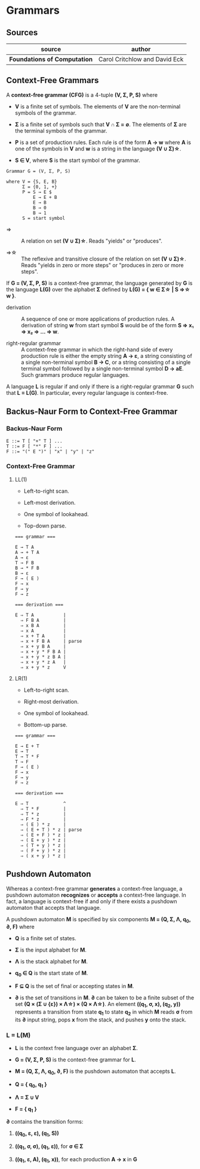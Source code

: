 * Grammars

** Sources

| source                       | author                        |
|------------------------------+-------------------------------|
| *Foundations of Computation* | Carol Critchlow and David Eck |

** Context-Free Grammars

A *context-free grammar (CFG)* is a 4-tuple *(V, Σ, P, S)* where

- *V* is a finite set of symbols. The elements of *V* are the non-terminal symbols of the grammar.

- *Σ* is a finite set of symbols such that *V ∩ Σ = ∅*. The elements of *Σ* are the terminal symbols
  of the grammar.

- *P* is a set of production rules. Each rule is of the form *A → w* where *A* is one of the symbols
  in *V* and *w* is a string in the language *(V ∪ Σ)\star{}*.

- *S ∈ V*, where *S* is the start symbol of the grammar.

#+begin_example
  Grammar G = (V, Σ, P, S)

  where V = {S, E, B}
        Σ = {0, 1, +}
        P = S → E $
            E → E + B
            E → B
            B → 0
            B → 1
        S = start symbol
#+end_example

- ⇒ :: A relation on set *(V ∪ Σ)\star{}*. Reads "yields" or "produces".

- ⇒\star{} :: The reflexive and transitive closure of the relation on set *(V ∪ Σ)\star{}*.
  Reads "yields in zero or more steps" or "produces in zero or more steps".

If *G = (V, Σ, P, S)* is a context-free grammar, the language generated by *G* is the language *L(G)*
over the alphabet *Σ* defined by *L(G) = { w ∈ Σ\star{} | S ⇒\star{} w }*.

- derivation :: A sequence of one or more applications of production rules. A derivation of string *w*
  from start symbol *S* would be of the form *S ⇒ x₁ ⇒ x₂ ⇒ ... ⇒ w*.

- right-regular grammar :: A context-free grammar in which the right-hand side of every production rule
  is either the empty string *A → ε*, a string consisting of a single non-terminal symbol *B → C*, or a
  string consisting of a single terminal symbol followed by a single non-terminal symbol *D → aE*.
  Such grammars produce regular languages.

A language *L* is regular if and only if there is a right-regular grammar *G* such that *L = L(G)*.
In particular, every regular language is context-free.

** Backus-Naur Form to Context-Free Grammar

*** Backus-Naur Form

#+begin_example
  E ::= T [ "+" T ] ...
  T ::= F [ "*" F ] ...
  F ::= "(" E ")" | "x" | "y" | "z"
#+end_example

*** Context-Free Grammar

**** LL(1)

- Left-to-right scan.

- Left-most derivation.

- One symbol of lookahead.

- Top-down parse.

#+begin_example
  === grammar ===

  E → T A
  A → + T A
  A → ε
  T → F B
  B → * F B
  B → ε
  F → ( E )
  F → x
  F → y
  F → z

  === derivation ===

  E ⇒ T A           |
    ⇒ F B A         |
    ⇒ x B A         |
    ⇒ x A           |
    ⇒ x + T A       |
    ⇒ x + F B A     | parse
    ⇒ x + y B A     |
    ⇒ x + y * F B A |
    ⇒ x + y * z B A |
    ⇒ x + y * z A   |
    ⇒ x + y * z     V
#+end_example

**** LR(1)

- Left-to-right scan.

- Right-most derivation.

- One symbol of lookahead.

- Bottom-up parse.

#+begin_example
  === grammar ===

  E → E + T
  E → T
  T → T * F
  T → F
  F → ( E )
  F → x
  F → y
  F → z

  === derivation ===

  E ⇒ T             ^
    ⇒ T * F         |
    ⇒ T * z         |
    ⇒ F * z         |
    ⇒ ( E ) * z     |
    ⇒ ( E + T ) * z | parse
    ⇒ ( E + F ) * z |
    ⇒ ( E + y ) * z |
    ⇒ ( T + y ) * z |
    ⇒ ( F + y ) * z |
    ⇒ ( x + y ) * z |
#+end_example

** Pushdown Automaton

Whereas a context-free grammar *generates* a context-free language, a pushdown automaton
*recognizes* or *accepts* a context-free language. In fact, a language is context-free
if and only if there exists a pushdown automaton that accepts that language.

A pushdown automaton *M* is specified by six components *M = (Q, Σ, Λ, q_{0}, ∂, F)* where

- *Q* is a finite set of states.

- *Σ* is the input alphabet for *M*.

- *Λ* is the stack alphabet for *M*.

- *q_{0} ∈ Q* is the start state of *M*.

- *F ⊆ Q* is the set of final or accepting states in *M*.

- *∂* is the set of transitions in *M*. *∂* can be taken to be a finite subset of the set
  *(Q × (Σ ∪ {ε}) × Λ\star{}) × (Q × Λ\star{})*. An element *((q_{1}, σ, x), (q_{2}, y))*
  represents a transition from state *q_{1}* to state *q_{2}* in which *M* reads *σ* from its
  *∂* input string, pops *x* from the stack, and pushes *y* onto the stack.

*** L = L(M)

- *L* is the context free language over an alphabet *Σ*.

- *G = (V, Σ, P, S)* is the context-free grammar for *L*.

- *M = (Q, Σ, Λ, q_{0}, ∂, F)* is the pushdown automaton that accepts *L*.

- *Q = { q_{0}, q_{1} }*

- *Λ = Σ ∪ V*

- *F = { q_{1} }*

*∂* contains the transition forms:

1. *((q_{0}, ε, ε), (q_{1}, S))*

2. *((q_{1}, σ, σ), (q_{1}, ε))*, for *σ ∈ Σ*

3. *((q_{1}, ε, A), (q_{1}, x))*, for each production *A → x* in *G*
